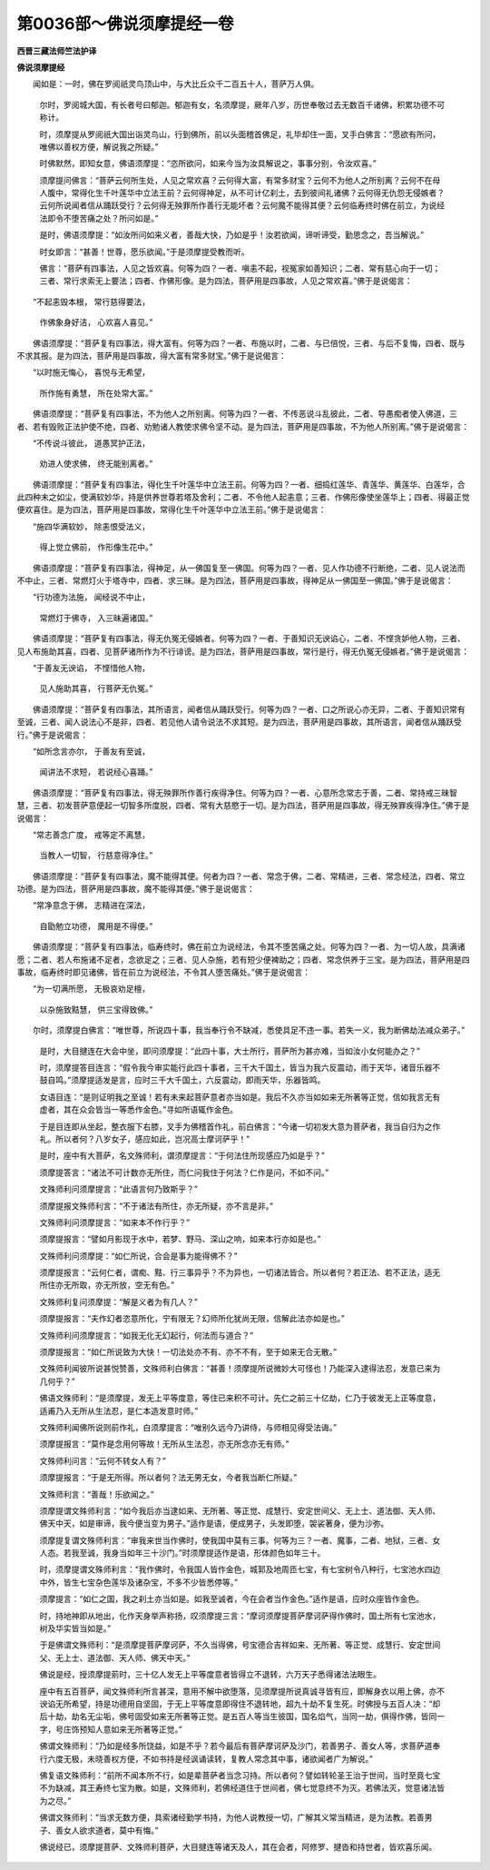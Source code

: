 第0036部～佛说须摩提经一卷
==============================

**西晋三藏法师竺法护译**

**佛说须摩提经**


　　闻如是：一时，佛在罗阅祇灵鸟顶山中，与大比丘众千二百五十人，菩萨万人俱。

      　　尔时，罗阅城大国，有长者号曰郁迦。郁迦有女，名须摩提，厥年八岁，历世奉敬过去无数百千诸佛，积累功德不可称计。

      　　时，须摩提从罗阅祇大国出诣灵鸟山，行到佛所，前以头面稽首佛足，礼毕却住一面，叉手白佛言：“愿欲有所问，唯佛以善权方便，解说我之所疑。”

      　　时佛默然，即知女意，佛语须摩提：“恣所欲问，如来今当为汝具解说之，事事分别，令汝欢喜。”

      　　须摩提问佛言：“菩萨云何所生处，人见之常欢喜？云何得大富，有常多财宝？云何不为他人之所别离？云何不在母人腹中，常得化生千叶莲华中立法王前？云何得神足，从不可计亿刹土，去到彼间礼诸佛？云何得无仇怨无侵嫉者？云何所说闻者信从踊跃受行？云何得无殃罪所作善行无能坏者？云何魔不能得其便？云何临寿终时佛在前立，为说经法即令不堕苦痛之处？所问如是。”

      　　是时，佛语须摩提：“如汝所问如来义者，善哉大快，乃如是乎！汝若欲闻，谛听谛受，勤思念之，吾当解说。”

      　　时女即言：“甚善！世尊，愿乐欲闻。”于是须摩提受教而听。

      　　佛言：“菩萨有四事法，人见之皆欢喜。何等为四？一者、嗔恚不起，视冤家如善知识；二者、常有慈心向于一切；三者、常行求索无上要法；四者、作佛形像。是为四法，菩萨用是四事故，人见之常欢喜。”佛于是说偈言：

　　“不起恚毁本根， 常行慈得要法，
 
                      　　　作佛象身好洁， 心欢喜人喜见。”

　　佛语须摩提：“菩萨复有四事法，得大富有。何等为四？一者、布施以时，二者、与已倍悦，三者、与后不复悔，四者、既与不求其报。是为四法，菩萨用是四事故，得大富有常多财宝。”佛于是说偈言：

　　“以时施无悔心， 喜悦与无希望，
 
                      　　　所作施有勇慧， 所在处常大富。”

　　佛语须摩提：“菩萨复有四事法，不为他人之所别离。何等为四？一者、不传恶说斗乱彼此，二者、导愚痴者使入佛道，三者、若有毁败正法护使不绝，四者、劝勉诸人教使求佛令坚不动。是为四法，菩萨用是四事故，不为他人所别离。”佛于是说偈言：

　　“不传说斗彼此， 道愚冥护正法，
 
                      　　　劝进人使求佛， 终无能别离者。”

　　佛语须摩提：“菩萨复有四事法，得化生千叶莲华中立法王前。何等为四？一者、细捣红莲华、青莲华、黄莲华、白莲华，合此四种末之如尘，使满软妙华，持是供养世尊若塔及舍利；二者、不令他人起恚意；三者、作佛形像使坐莲华上；四者、得最正觉便欢喜住。是为四法，菩萨用是四事故，常得化生千叶莲华中立法王前。”佛于是说偈言：

　　“施四华满软妙， 除恚恨受法义，
 
                      　　　得上觉立佛前， 作形像生花中。”

　　佛语须摩提：“菩萨复有四事法，得神足，从一佛国复至一佛国。何等为四？一者、见人作功德不行断绝，二者、见人说法而不中止，三者、常燃灯火于塔寺中，四者、求三昧。是为四法，菩萨用是四事故，得神足从一佛国至一佛国。”佛于是说偈言：

　　“行功德为法施， 闻经说不中止，
 
                      　　　常燃灯于佛寺， 入三昧遍诸国。”

　　佛语须摩提：“菩萨复有四事法，得无仇冤无侵嫉者。何等为四？一者、于善知识无谀谄心，二者、不悭贪妒他人物，三者、见人布施助其喜，四者、见菩萨诸所作为不行诽谤。是为四法，菩萨用是四事故，常行是行，得无仇冤无侵嫉者。”佛于是说偈言：

　　“于善友无谀谄， 不悭惜他人物，
 
                      　　　见人施助其喜， 行菩萨无仇冤。”

　　佛语须摩提：“菩萨复有四事法，其所语言，闻者信从踊跃受行。何等为四？一者、口之所说心亦无异，二者、于善知识常有至诚，三者、闻人说法心不是非，四者、若见他人请令说法不求其短。是为四法，菩萨用是四事故，其所语言，闻者信从踊跃受行。”佛于是说偈言：

　　“如所念言亦尔， 于善友有至诚，
 
                      　　　闻讲法不求短， 若说经心喜踊。”

　　佛语须摩提：“菩萨复有四事法，得无殃罪所作善行疾得净住。何等为四？一者、心意所念常志于善，二者、常持戒三昧智慧，三者、初发菩萨意便起一切智多所度脱，四者、常有大慈愍于一切。是为四法，菩萨用是四事故，得无殃罪疾得净住。”佛于是说偈言：

　　“常志善念广度， 戒等定不离慧，
 
                      　　　当教人一切智， 行慈意得净住。”

　　佛语须摩提：“菩萨复有四事法，魔不能得其便。何者为四？一者、常念于佛，二者、常精进，三者、常念经法，四者、常立功德。是为四法，菩萨用是四事故，魔不能得其便。”佛于是说偈言：

　　“常净意念于佛， 志精进在深法，
 
                      　　　自勖勉立功德， 魔用是不得便。”

　　佛语须摩提：“菩萨复有四事法，临寿终时，佛在前立为说经法，令其不堕苦痛之处。何等为四？一者、为一切人故，具满诸愿；二者、若人布施诸不足者，念欲足之；三者、见人杂施，若有短少便裨助之；四者、常念供养于三宝。是为四法，菩萨用是四事故，临寿终时即见诸佛，皆在前立为说经法，不令其人堕苦痛处。”佛于是说偈言：

　　“为一切满所愿， 无极哀劝足檀，
 
                      　　　以杂施致黠慧， 供三宝得致佛。”

　　尔时，须摩提白佛言：“唯世尊，所说四十事，我当奉行令不缺减，悉使具足不违一事。若失一义，我为断佛劫法减众弟子。”

      　　是时，大目揵连在大会中坐，即问须摩提：“此四十事，大士所行，菩萨所为甚亦难，当如汝小女何能办之？”

      　　时，须摩提答目连言：“假令我今审实能行此四十事者，三千大千国土，皆当为我六反震动，雨于天华，诸音乐器不鼓自鸣。”须摩提适发是言，应时三千大千国土，六反震动，即雨天华，乐器皆鸣。

      　　女语目连：“是则证明我之至诚！若有未来起菩萨意者亦当如是。我后不久亦当如如来无所著等正觉，信如我言无有虚者，其在众会皆当一等悉作金色。”寻如所语辄作金色。

      　　于是目连即从坐起，整衣服下右膝，叉手为佛稽首作礼，前白佛言：“今诸一切初发大意为菩萨者，我当自归为之作礼。所以者何？八岁女子，感应如此，岂况高士摩诃萨乎！”

      　　是时，座中有大菩萨，名文殊师利，谓须摩提言：“于何法住所现感应乃如是乎？”

      　　须摩提答言：“诸法不可计数亦无所住，而仁问我住于何法？仁作是问，不如不问。”

      　　文殊师利问须摩提言：“此语言何乃致斯乎？”

      　　须摩提报文殊师利言：“不于诸法有所住，亦无所疑，亦不言是非。”

      　　文殊师利问须摩提言：“如来本不作行乎？”

      　　须摩提报言：“譬如月影现于水中，若梦、野马、深山之响，如来本行亦如是也。”

      　　文殊师利问须摩提：“如仁所说，合会是事为能得佛不？”

      　　须摩提报言：“云何仁者，谓痴、黠、行三事异乎？不为异也，一切诸法皆合。所以者何？若正法、若不正法，适无所住亦无所取，亦无所放，空无有色。”

      　　文殊师利复问须摩提：“解是义者为有几人？”

      　　须摩提报言：“夫作幻者恣意所化，宁有限无？幻师所化犹尚无限，信解此法亦如是也。”

      　　文殊师利问须摩提言：“如我无化无幻起行，何法而与道合？”

      　　须摩提报言：“如仁所说致为大快！一切法处亦不有、亦不不有，至于如来无合无散。”

      　　文殊师利闻彼所说甚悦赞善，文殊师利白佛言：“甚善！须摩提所说微妙大可怪也！乃能深入逮得法忍，发意已来为几何乎？”

      　　佛语文殊师利：“是须摩提，发无上平等度意，等住已来积不可计。先仁之前三十亿劫，仁乃于彼发无上正等度意，适甫乃入无所从生法忍，是仁本造发意时师。”

      　　文殊师利闻佛所说则前作礼，白须摩提言：“唯别久远今乃讲侍，与师相见得受法诲。”

      　　须摩提报言：“莫作是念用何等故！无所从生法忍，亦无所念亦无有师。”

      　　文殊师利问言：“云何不转女人有？”

      　　须摩提报言：“于是无所得。所以者何？法无男无女，今者我当断仁所疑。”

      　　文殊师利言：“善哉！乐欲闻之。”

      　　须摩提谓文殊师利言：“如今我后亦当逮如来、无所著、等正觉、成慧行、安定世间父、无上士、道法御、天人师、佛天中天，如是审谛，我今便当变为男子。”适作是语，便成男子，头发即堕，袈裟著身，便为沙弥。

      　　须摩提复谓文殊师利言：“审我来世当作佛时，使我国中莫有三事。何等为三？一者、魔事，二者、地狱，三者、女人态。若我至诚，我身当如年三十沙门。”时须摩提适作是语，形体颜色如年三十。

      　　时，须摩提谓文殊师利言：“我作佛时，令我国人皆作金色，城郭及地周匝七宝，有七宝树令八种行，七宝池水四边中外，皆生七宝杂色莲华及诸杂宝，不多不少皆悉停等。”

      　　须摩提言：“如仁之国，我之刹土亦当如是。如我至诚者，今在会者当作金色。”适作是语，应时众座皆作金色。

      　　时，持地神即从地出，化作天身举声称扬，叹须摩提三言：“摩诃须摩提菩萨摩诃萨得作佛时，国土所有七宝池水，树及华实皆当如是。”

      　　于是佛谓文殊师利：“是须摩提菩萨摩诃萨，不久当得佛，号宝德合吉祥如来、无所著、等正觉、成慧行、安定世间父、无上士、道法御、天人师、佛天中天。”

      　　佛说是经，授须摩提莂时，三十亿人发无上平等度意者皆得立不退转，六万天子悉得诸法法眼生。

      　　座中有五百菩萨，闻文殊师利所言甚深，意用不解中欲堕落，见须摩提所说真诚寻皆有应，即解身衣以用上佛，亦不谀谄无所希望，持是功德用自坚固，于无上平等度意即得住不退转地，超九十劫不复生死。时佛授与五百人决：“却后十劫，劫名无尘垢，佛号固受如来无所著等正觉。是五百人等当生彼国，国名焰气，当同一劫，俱得作佛，皆同一字，号庄饰预知人意如来无所著等正觉。”

      　　佛谓文殊师利：“乃如是经多所饶益，如是不乎？若今最后有菩萨摩诃萨及沙门，若善男子、善女人等，求菩萨道奉行六度无极，未晓善权方便，不如书持是经讽诵读转，复教人常念其中事，诸欲闻者广为解说。”

      　　佛复语文殊师利：“前所不闻本所不行，如是辈菩萨者当念习持。所以者何？譬如转轮圣王治于世间，当时至竟七宝不为缺减，其王寿终七宝为散。如是，文殊师利，若佛经道住于世间者，佛七觉意终不为灭。若佛法灭，觉意诸法皆为之尽。”

      　　佛谓文殊师利：“当求无数方便，具索诸经勤学书持，为他人说教授一切，广解其义常当精进，是为法教。若善男子、善女人欲求道者，莫中有悔。”

      　　佛说经已，须摩提菩萨、文殊师利菩萨，大目揵连等诸天及人，其在会者，阿修罗、揵沓和持世者，皆欢喜乐闻。
